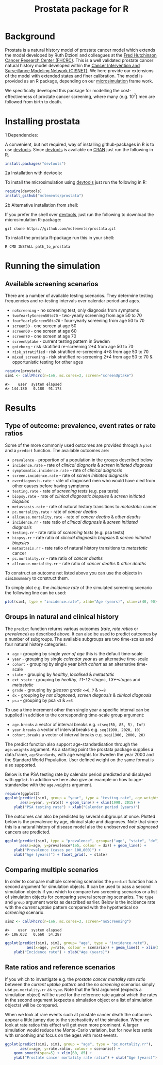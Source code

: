 #+TITLE: Prostata package for R

#+OPTIONS: toc:nil
#+OPTIONS: num:nil
#+OPTIONS: html-postamble:nil

# Babel settings
# +PROPERTY: cache yes
# +PROPERTY: results output graphics
# +PROPERTY: exports both
# +PROPERTY: tangle yes
# +PROPERTY: exports both

# [[http://www.gnu.org/licenses/gpl-3.0.html][http://img.shields.io/:license-gpl3-blue.svg]]
* Background

Prostata is a natural history model of prostate cancer model which
extends the model developed by Ruth Etzioni and colleagues at the [[http://www.fredhutch.org][Fred
Hutchinson Cancer Research Center (FHCRC)]]. This is a well validated
prostate cancer natural history model developed within the [[http://cisnet.cancer.gov/prostate/profiles.html][Cancer
Intervention and Surveillance Modeling Network (CISNET)]]. We here
provide our extensions of the model with extended states and finer
calibration. The model is provided as an R package, depending on our
[[https://github.com/mclements/microsimulation][microsimulation]] frame work.

We specifically developed this package for modelling the
cost-effectiveness of prostate cancer screening, where many
(e.g. 10^7) men are followed from birth to death.
* Installing prostata
+ 1 Dependencies: ::
A convenient, but not required, way of installing github-packages in R
is to use [[https://cran.r-project.org/web/packages/devtools/README.html][devtools]]. Since [[https://cran.r-project.org/web/packages/devtools/README.html][devtools]] is available on [[https://cran.r-project.org/][CRAN]] just run the
following in R.
#+BEGIN_SRC R :session r-prostata-readme :exports code :eval never
  install.packages("devtools")
#+END_SRC

+ 2a Installation with devtools: ::
To install the microsimulation using [[https://cran.r-project.org/web/packages/devtools/README.html][devtools]] just run the following in R:
#+BEGIN_SRC R :session r-prostata-readme :exports code :eval never
  require(devtools)
  install_github("mclements/prostata")
#+END_SRC
+ 2b Alternative installation from shell: ::
# Some thing OS-specific?
If you prefer the shell over [[https://cran.r-project.org/web/packages/devtools/README.html][devtools]], just run the following to download the
microsimulation R-package:
#+BEGIN_SRC shell :exports code :eval never
  git clone https://github.com/mclements/prostata.git
#+END_SRC

To install the prostata R-package run this in your shell:
#+BEGIN_SRC shell :exports code :eval never
  R CMD INSTALL path_to_prostata
#+END_SRC

* Running the simulation

#+HEADERS: :var reRunSimulation = 0
#+BEGIN_SRC R :session r-prostata-readme :exports none
  require(prostata)
  myFile <- file.path("~/Dropbox/microsimulation_runs","README_sim.RData")

  if (reRunSimulation || !file.exists(myFile)){
      sim1 <- callFhcrc(n=1e6, mc.cores=3, screen="screenUptake")
      sim2 <- callFhcrc(n=1e6, mc.cores=3, screen="noScreening")
      save(sim1, sim2, file=myFile)
  } else {
    load(file=myFile)
  }
#+END_SRC


** Available screening scenarios
There are a number of available testing scenarios. They determine
testing frequencies and re-testing intervals over calendar period and
ages.
+ =noScreening= - no screening test, only diagnosis from symptoms
+ =twoYearlyScreen50to70= - two-yearly screening from age 50 to 70
+ =fourYearlyScreen50to70= - four-yearly screening from age 50 to 70
+ =screen50= - one screen at age 50
+ =screen60= - one screen at age 60
+ =screen70= - one screen at age 70
+ =screenUptake= - current testing pattern in Sweden
+ =goteborg= - risk stratified re-screening 2+4 from age 50 to 70
+ =risk_stratified= - risk stratified re-screening 4+8 from age 50 to 70
+ =mixed_screening= - risk stratified re-screening 2+4 from age 50 to
  70 & opportunistic testing for other ages
# + =randomScreen50to70=
# + =stockholm3_goteborg=
# + =stockholm3_risk_stratified=
# + =regular_screen=
# + =single_screen=

#+name: commentify
#+begin_src emacs-lisp :var result="" :exports none
(concat "#> "(mapconcat 'identity (split-string result "\n") "\n#> "))
#+end_src

#+BEGIN_SRC R :session r-prostata-readme :post commentify(*this*) :results output :exports both :eval never-export
  require(prostata)
  sim1 <- callFhcrc(n=1e6, mc.cores=3, screen="screenUptake")
#+END_SRC

#+RESULTS:
: #>    user  system elapsed
: #> 144.180   0.180  91.173

* Results
** Type of outcome: prevalence, event rates or rate ratios
Some of the more commonly used outcomes are provided through a =plot=
and a =predict= function. The available outcomes are:
+ =prevalence= - proportion of a population in the groups described below
+ =incidence.rate= - rate of /clinical diagnosis/ & /screen initiated diagnosis/
+ =symptomatic.incidence.rate= - rate of /clinical diagnosis/
+ =screen.incidence.rate= - rate of /screen initiated diagnosis/
+ =overdiagnosis.rate= - rate of diagnosed men who would have died from
  other causes before having symptoms
+ =testing.rate= - rate of /screening tests/ (e.g. psa tests)
+ =biopsy.rate= - rate of /clinical diagnostic biopsies/ & /screen initiated biopsies/
+ =metastasis.rate= - rate of natural history transitions to /metastatic/ cancer
+ =pc.mortality.rate= - rate of /cancer deaths/
+ =allcause.mortality.rate= - rate of /cancer deaths/ & /other deaths/
+ =incidence.rr= - rate ratio of /clinical diagnosis/ & /screen initiated diagnosis/
+ =testing.rr= - rate ratio of /screening tests/ (e.g. psa tests)
+ =biopsy.rr= - rate ratio of /clinical diagnostic biopsies/ & /screen initiated biopsies/
+ =metastasis.rr= - rate ratio of natural history transitions to /metastatic/ cancer
+ =pc.mortality.rr= - rate ratio of /cancer deaths/
+ =allcause.mortality.rr= - rate ratio of /cancer deaths/ & /other deaths/
To construct an outcome not listed above you can use the objects in
~sim1$summary~ to construct them.

To simply plot e.g. the /incidence rate/ of the simulated screening
scenario the following line can be used:
#+BEGIN_SRC R :session r-prostata-readme :file inst/inc.png :results output graphics :exports both
  plot(sim1, type = "incidence.rate", xlab="Age (years)", xlim=c(40, 90))
#+END_SRC

#+RESULTS:
[[file:inst/inc.png]]

** Groups in natural and clinical history
The =predict= function returns various outcomes (/rate/, /rate ratios/
or /prevalence/) as described above. It can also be used to predict
outcomes by a number of subgroups. The available subgroups are two
time-scales and four natural history categories:

+ =age= - grouping by single /year of age/ this is the default time-scale
+ =year= - grouping by single /calendar year/ as an alternative time-scale
+ =cohort= - grouping by single year /birth cohort/ as an alternative time-scale
+ =state= - grouping by /healthy/, /localised/ & /metastatic/
+ =ext_state= - grouping by /healthy/, /T1-T2-stages/, /T3+-stages/ and /metastatic/
+ =grade= - grouping by /gleason grade/ ~<=6~, ~7~ & ~>=8~
+ =dx= - grouping by /not diagnosed/, /screen diagnosis/ & /clinical diagnosis/
+ =psa= - grouping by psa ~<3~ & ~>=3~

To use a time increment other then single year a specific interval can be
supplied in addition to the corresponding time-scale group argument:
+ =age.breaks= a vector of interval breaks e.g. =c(seq(50, 85, 5), Inf)=
+ =year.breaks= a vector of interval breaks e.g. =seq(1990, 2020, 10)=
+ =cohort.breaks=  a vector of interval breaks e.g. =seq(1900, 2000, 20)=

The predict function also support age-standardisation through the =age.weights=
argument. As a starting point the prostata package supplies a data.frame,
=ageStandards=, with age weights for Sweden the year 2000 and the Standard World
Population. User defined weight on the same format is also supported.

Below is the PSA testing rate by calendar period predicted and displayed with
=ggplot=. In addition we here also give an example on how to age-standardise
with the =age.weights= argument.
#+BEGIN_SRC R :session r-prostata-readme :file inst/psa.png :results output graphics :exports both
  require(ggplot2)
  ggplot(predict(sim1, group = "year", type = "testing.rate", age.weights = ageStandards[c("Age", "Sweden2000")]),
         aes(x=year, y=rate)) + geom_line() + xlim(1990, 2015) +
      ylab("PSA testing rate") + xlab("Calendar period (years)")
#+END_SRC

#+RESULTS:
[[file:inst/psa.png]]


The outcomes can also be predicted by several subgroups at once. Plotted
below is the prevalence by age, clinical state and diagnoses. Note
that since this is a natural history of disease model also the
unobserved /not diagnosed/ cancers are predicted.
#+BEGIN_SRC R :session r-prostata-readme :file inst/prev.png :results output graphics :exports both
  ggplot(predict(sim1, type = "prevalence", group=c("age", "state", "dx")),
         aes(x=age, y=prevalence*1e5, colour = dx)) + geom_line() +
      ylab("Prevalence (cases per 100,000)") +
      xlab("Age (years)") + facet_grid(. ~ state)
#+END_SRC

#+RESULTS:
[[file:inst/prev.png]]

** Comparing multiple scenarios
In order to compare multiple screening scenarios the =predict=
function has a second argument for simulation objects. It can be used
to pass a second simulation objects if you which to compare two
screening scenarios or a list of simulation objects for comparing
several screening scenarios. The =type= and =group= argument works as
described earlier. Below is the incidence rate with the /current
uptake/ pattern compared with the hypothetical /no screening/
scenario.

#+BEGIN_SRC R :session r-prostata-readme :post commentify(*this*) :results output :exports both :eval never-export
  sim2 <- callFhcrc(n=1e6, mc.cores=3, screen="noScreening")
#+END_SRC

#+RESULTS:
: #>    user  system elapsed
: #> 106.032   0.660  54.287


#+BEGIN_SRC R :session r-prostata-readme :file inst/scen.png :results output graphics :exports both
  ggplot(predict(sim1, sim2, group= "age", type = "incidence.rate"),
            aes(x=age, y=rate, colour = scenario)) + geom_line() + xlim(50, 85) +
      ylab("Incidence rate") + xlab("Age (years)")
#+END_SRC

#+RESULTS:
[[file:inst/scen.png]]

** Rate ratios and reference scenarios
If you which to investigate e.g. the /prostate cancer mortality rate
ratio/ between the /current uptake pattern/ and the /no screening/
scenarios simply use =pc.mortality.rr= as
=type=. Note that the first argument (expects a simulation object)
will be used for the reference rate against which the rates in the
second argument (expects a simulation object or a list of simulation
objects) will be compared.

When we look at rare events such at prostate cancer death the outcomes
appear a little jumpy due to the stochasticity of the simulation. When
we look at rate ratios this effect will get even more prominent. A
larger simulation would reduce the Monte-Carlo variation, but for now
lets settle with smoothing and focus on the ages with most events.

#+BEGIN_SRC R :session r-prostata-readme :file inst/RR.png :results output graphics :exports both
  ggplot(predict(sim2, sim1, group = "age", type = "pc.mortality.rr"),
         aes(x=age, y=rate.ratio, colour = scenario)) +
      geom_smooth(span=5) + xlim(60, 85) +
      ylab("Prostate cancer mortality rate ratio") + xlab("Age (years)")
#+END_SRC

#+RESULTS:
[[file:inst/RR.png]]

# Local Variables:
# org-confirm-babel-evaluate: nil
# End:
